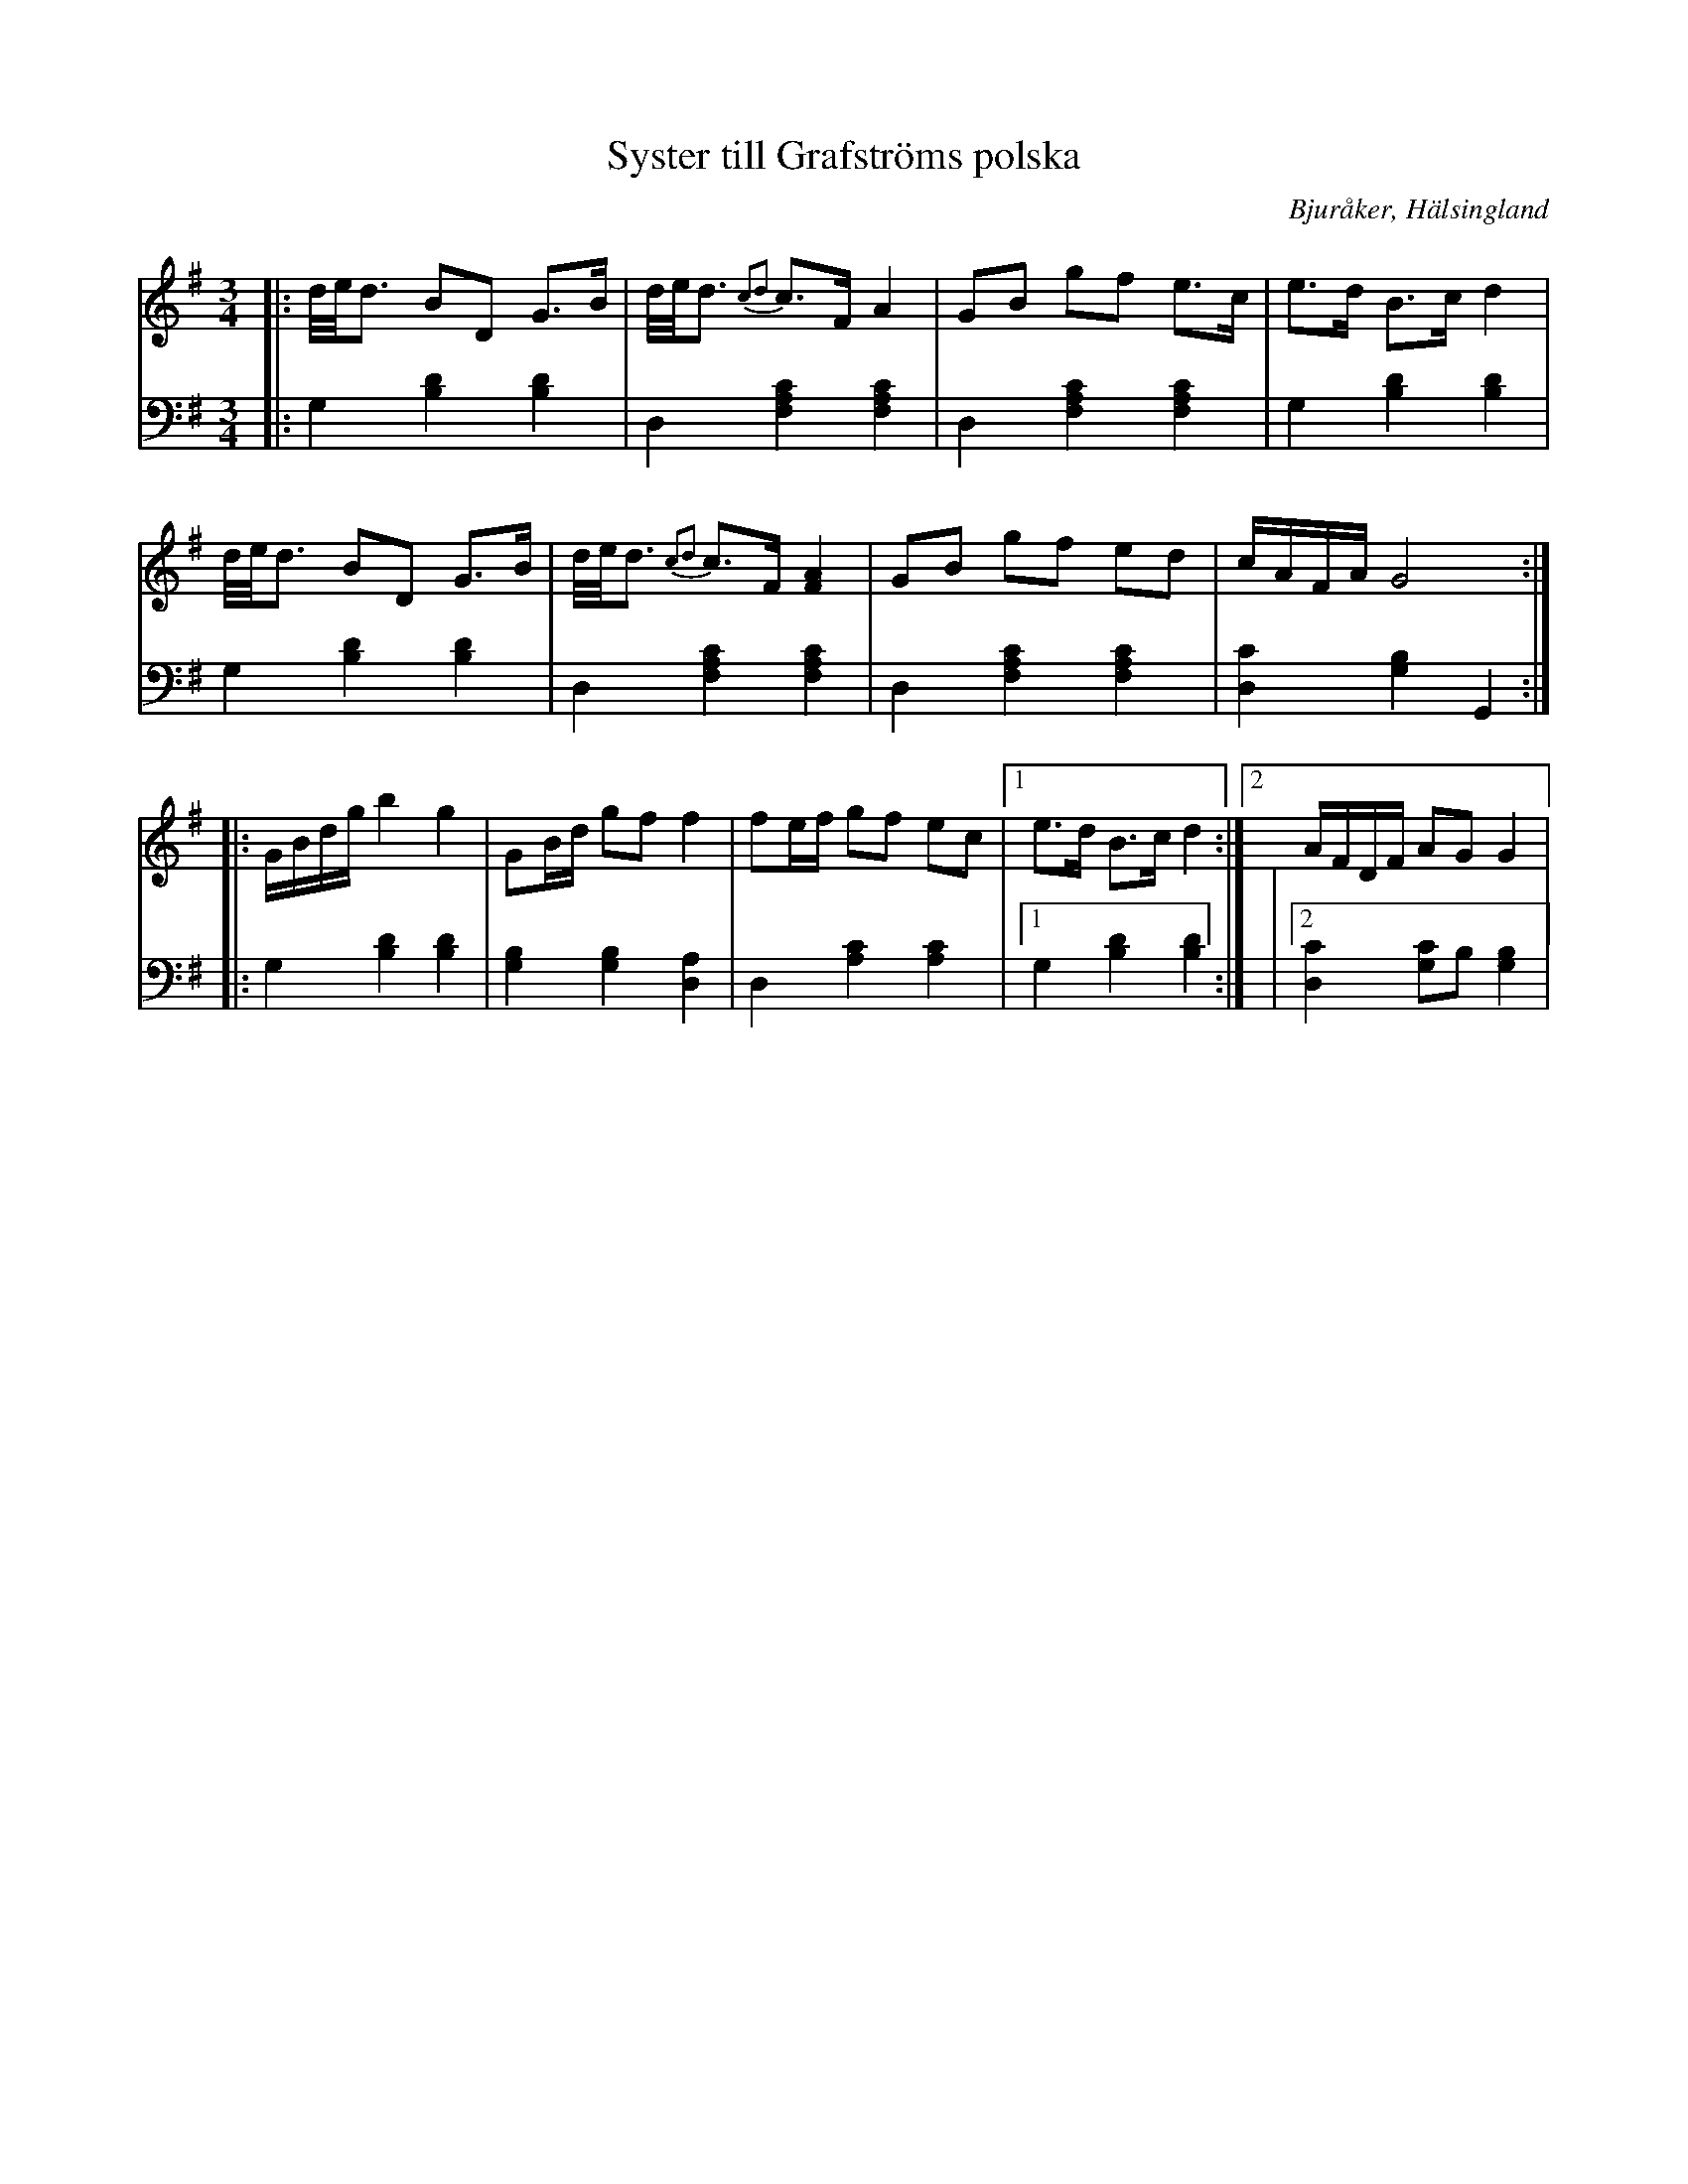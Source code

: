 %%abc-charset utf-8

X: 15
T: Syster till Grafströms polska
B: 21 Bjuråkerspolskor samlade och satta för piano af Jakob Adolf Hägg
R: Polska
O: Bjuråker, Hälsingland
S:Efter Jakob Adolf Hägg
Z: LP
M: 3/4
L: 1/16
K: G
V:1
V:2 
V: 1
|:d/e/d3 B2D2 G2>B2|d/e/d3 {c2d2}c2>F2 A4|G2B2 g2f2 e2>c2|e2>d2 B2>c2 d4|
d/e/d3 B2D2 G2>B2|d/e/d3 {c2d2}c2>F2 [F4A4]|G2B2 g2f2 e2d2|cAFA G8:|
|:GBdg b4 g4|G2Bd g2f2 f4|f2ef g2f2 e2c2|1e2>d2 B2>c2 d4:|2 AFDF A2G2 G4|
V:2 clef=bass
|: G,4 [B,4D4] [B,4D4]| D,4 [F,4A,4C4] [F,4A,4C4]|D,4 [F,4A,4C4] [F,4A,4C4]| G,4 [B,4D4][B,4D4]|G,4 [B,4D4] [B,4D4]|D,4 [F,4A,4C4] [F,4A,4C4]|D,4 [F,4A,4C4] [F,4A,4C4]| [D,4C4] [G,4B,4] G,,4:|
|:G,4 [B,4D4] [B,4D4]|[G,4B,4] [G,4B,4] [D,4A,4]|D,4 [A,4C4] [A,4C4]|1 G,4 [B,4D4] [B,4D4] :|
|2 [D,4C4] [G,2C2]B,2 [G,4B,4]|

